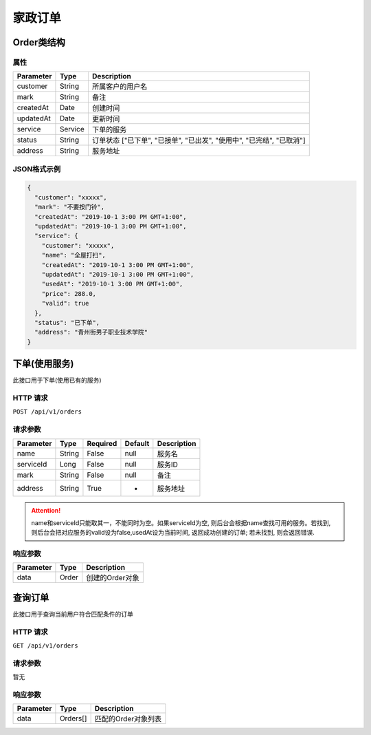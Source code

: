 家政订单
*******

Order类结构
==========

属性
----

=============== ========= ====================================================================
Parameter       Type      Description
=============== ========= ====================================================================
customer        String    所属客户的用户名
mark            String    备注
createdAt       Date      创建时间
updatedAt       Date      更新时间
service         Service   下单的服务
status          String    订单状态 ["已下单", "已接单", "已出发", "使用中", "已完结", "已取消"]
address         String    服务地址
=============== ========= ====================================================================

JSON格式示例
-----------

.. code:: json

   {
     "customer": "xxxxx",
     "mark": "不要按门铃",
     "createdAt": "2019-10-1 3:00 PM GMT+1:00",
     "updatedAt": "2019-10-1 3:00 PM GMT+1:00",
     "service": {
       "customer": "xxxxx",
       "name": "全屋打扫",
       "createdAt": "2019-10-1 3:00 PM GMT+1:00",
       "updatedAt": "2019-10-1 3:00 PM GMT+1:00",
       "usedAt": "2019-10-1 3:00 PM GMT+1:00",
       "price": 288.0,
       "valid": true
     },
     "status": "已下单",
     "address": "青州街男子职业技术学院"
   }


下单(使用服务)
============

此接口用于下单(使用已有的服务)

HTTP 请求
------------

``POST /api/v1/orders``

请求参数
-------

============ ========== ======== ========= ================
Parameter    Type       Required Default   Description
============ ========== ======== ========= ================
name         String     False    null      服务名
serviceId    Long       False    null      服务ID
mark         String     False    null      备注
address      String     True     -         服务地址
============ ========== ======== ========= ================

.. Attention::
   name和serviceId只能取其一，不能同时为空。如果serviceId为空, 则后台会根据name查找可用的服务。若找到, 则后台会把对应服务的valid设为false,usedAt设为当前时间, 返回成功创建的订单; 若未找到, 则会返回错误.

响应参数
-------
=========== ======== ================
Parameter   Type     Description
=========== ======== ================
data        Order    创建的Order对象
=========== ======== ================

查询订单
=======

此接口用于查询当前用户符合匹配条件的订单

HTTP 请求
------------

``GET /api/v1/orders``

请求参数
-------

暂无

响应参数
-------
=========== ========= =====================
Parameter   Type      Description
=========== ========= =====================
data        Orders[]  匹配的Order对象列表
=========== ========= =====================
